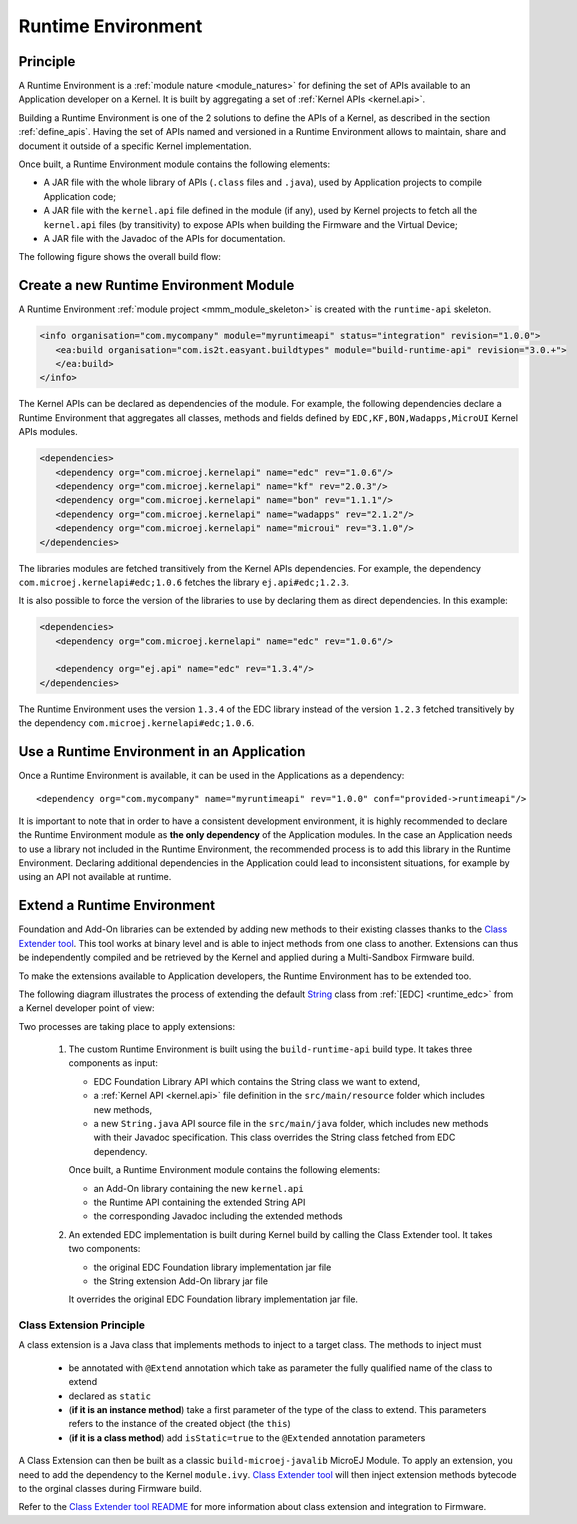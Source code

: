 .. _runtime_environment:

===================
Runtime Environment
===================

Principle
~~~~~~~~~

A Runtime Environment is a :ref:`module nature <module_natures>` for defining the set of APIs available to an Application developer on a Kernel.
It is built by aggregating a set of :ref:`Kernel APIs <kernel.api>`.

Building a Runtime Environment is one of the 2 solutions to define the APIs of a Kernel, as described in the section :ref:`define_apis`.
Having the set of APIs named and versioned in a Runtime Environment allows to maintain, share and document it outside of a specific Kernel implementation.

Once built, a Runtime Environment module contains the following elements:

- A JAR file with the whole library of APIs (``.class`` files and ``.java``), used by Application projects to compile Application code;
- A JAR file with the ``kernel.api`` file defined in the module (if any), 
  used by Kernel projects to fetch all the ``kernel.api`` files (by transitivity) to expose APIs when building the Firmware and the Virtual Device;
- A JAR file with the Javadoc of the APIs for documentation.

The following figure shows the overall build flow:

.. image:: png/runtime_environment_build_flow.png
   :align: center
   :scale: 75%


Create a new Runtime Environment Module
~~~~~~~~~~~~~~~~~~~~~~~~~~~~~~~~~~~~~~~

A Runtime Environment :ref:`module project <mmm_module_skeleton>` is created with the ``runtime-api`` skeleton.

.. code:: xml

   <info organisation="com.mycompany" module="myruntimeapi" status="integration" revision="1.0.0">
      <ea:build organisation="com.is2t.easyant.buildtypes" module="build-runtime-api" revision="3.0.+">
      </ea:build>
   </info>

The Kernel APIs can be declared as dependencies of the module.
For example, the following dependencies declare a Runtime Environment that aggregates all classes, methods and fields
defined by ``EDC,KF,BON,Wadapps,MicroUI`` Kernel APIs modules.

.. code:: xml

   <dependencies>
      <dependency org="com.microej.kernelapi" name="edc" rev="1.0.6"/>
      <dependency org="com.microej.kernelapi" name="kf" rev="2.0.3"/>
      <dependency org="com.microej.kernelapi" name="bon" rev="1.1.1"/>
      <dependency org="com.microej.kernelapi" name="wadapps" rev="2.1.2"/>
      <dependency org="com.microej.kernelapi" name="microui" rev="3.1.0"/>
   </dependencies>

The libraries modules are fetched transitively from the Kernel APIs dependencies.
For example, the dependency ``com.microej.kernelapi#edc;1.0.6`` fetches the library ``ej.api#edc;1.2.3``.

It is also possible to force the version of the libraries to use by declaring them as direct dependencies.
In this example:

.. code:: xml

   <dependencies>
      <dependency org="com.microej.kernelapi" name="edc" rev="1.0.6"/>
      
      <dependency org="ej.api" name="edc" rev="1.3.4"/>
   </dependencies>

The Runtime Environment uses the version ``1.3.4`` of the EDC library instead of the version ``1.2.3`` fetched transitively by the dependency ``com.microej.kernelapi#edc;1.0.6``.

Use a Runtime Environment in an Application
~~~~~~~~~~~~~~~~~~~~~~~~~~~~~~~~~~~~~~~~~~~

Once a Runtime Environment is available, it can be used in the Applications as a dependency::

   <dependency org="com.mycompany" name="myruntimeapi" rev="1.0.0" conf="provided->runtimeapi"/>

It is important to note that in order to have a consistent development environment, 
it is highly recommended to declare the Runtime Environment module as **the only dependency** of the Application modules.
In the case an Application needs to use a library not included in the Runtime Environment, 
the recommended process is to add this library in the Runtime Environment.
Declaring additional dependencies in the Application could lead to inconsistent situations, for example by using an API not available at runtime.


Extend a Runtime Environment
~~~~~~~~~~~~~~~~~~~~~~~~~~~~

Foundation and Add-On libraries can be extended by adding new methods to their existing classes thanks to the `Class Extender
tool <https://repository.microej.com/modules/com/microej/tool/class-extender/>`_. This tool works at binary level
and is able to inject methods from one class to another. Extensions can thus be independently compiled and be retrieved
by the Kernel and applied during a Multi-Sandbox Firmware build.

To make the extensions available to Application developers, the Runtime Environment has to be extended too. 

The following diagram illustrates the process of extending the default `String <https://repository.microej.com/javadoc/microej_5.x/apis/java/lang/String.html>`_ class from :ref:`[EDC] <runtime_edc>` from a Kernel developer point of view:

.. image:: png/graph_build_string_methods.png
   :align: center
   :scale: 100%

Two processes are taking place to apply extensions:

   1. The custom Runtime Environment is built using the ``build-runtime-api`` build type. It takes three components as input:

      - EDC Foundation Library API which contains the String class we want to extend,
      - a :ref:`Kernel API <kernel.api>` file definition in the ``src/main/resource`` folder which includes new methods,
      - a new ``String.java`` API source file in the ``src/main/java`` folder, which includes new methods with their Javadoc specification. 
        This class overrides the String class fetched from EDC dependency.

      Once built, a Runtime Environment module contains the following elements:

      - an Add-On library containing the new ``kernel.api``
      - the Runtime API containing the extended String API
      - the corresponding Javadoc including the extended methods

   2. An extended EDC implementation is built during Kernel build by calling the Class Extender tool. It takes two components:

      - the original EDC Foundation library implementation jar file
      - the String extension Add-On library jar file

      It overrides the original EDC Foundation library implementation jar file.

Class Extension Principle
-------------------------

A class extension is a Java class that implements methods to inject to a target class. The methods to inject must

   - be annotated with ``@Extend`` annotation which take as parameter the fully qualified name of the class to extend
   - declared as ``static``
   - (**if it is an instance method**) take a first parameter of the type of the class to extend.
     This parameters refers to the instance of the created object (the ``this``)
   - (**if it is a class method**) add ``isStatic=true`` to the ``@Extended`` annotation parameters

A Class Extension can then be built as a classic ``build-microej-javalib``  MicroEJ Module. To apply an extension,
you need to add the dependency to the Kernel ``module.ivy``. `Class Extender tool <https://repository.microej.com/modules/com/microej/tool/class-extender/>`_
will then inject extension methods bytecode to the orginal classes during Firmware build.

Refer to the `Class Extender tool README <https://repository.microej.com/modules/com/microej/tool/class-extender/1.0.4/README-1.0.4.md>`_ for more information about class extension and integration to Firmware.

..
   | Copyright 2008-2022, MicroEJ Corp. Content in this space is free 
   for read and redistribute. Except if otherwise stated, modification 
   is subject to MicroEJ Corp prior approval.
   | MicroEJ is a trademark of MicroEJ Corp. All other trademarks and 
   copyrights are the property of their respective owners.